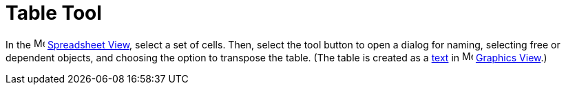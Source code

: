 = Table Tool
:page-en: tools/Table
ifdef::env-github[:imagesdir: /en/modules/ROOT/assets/images]

In the image:16px-Menu_view_spreadsheet.svg.png[Menu view spreadsheet.svg,width=16,height=16]
xref:/Spreadsheet_View.adoc[Spreadsheet View], select a set of cells. Then, select the tool button to open a dialog for naming, selecting free or dependent objects, and choosing the option to transpose the table.
(The table is created as a xref:/Texts.adoc[text] in image:16px-Menu_view_graphics.svg.png[Menu view
graphics.svg,width=16,height=16] xref:/Graphics_View.adoc[Graphics View].)
